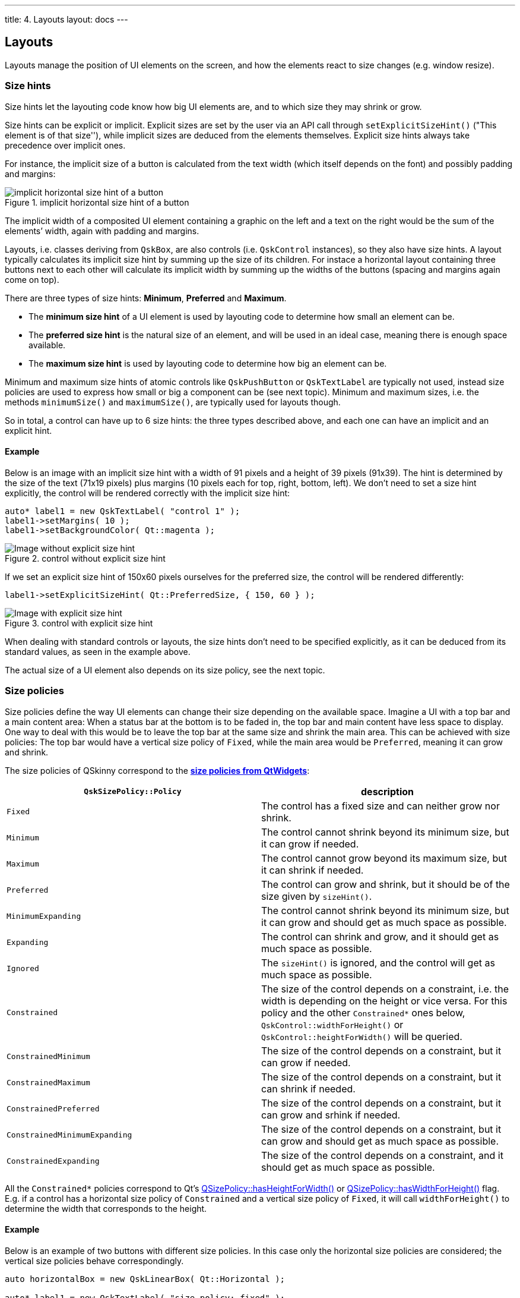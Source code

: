 ---
title: 4. Layouts
layout: docs
---

:doctitle: 4. Layouts
:notitle:

== Layouts

Layouts manage the position of UI elements on the screen, and how the
elements react to size changes (e.g. window resize).

=== Size hints

Size hints let the layouting code know how big UI elements are, and to
which size they may shrink or grow.

Size hints can be explicit or implicit. Explicit sizes are set by the
user via an API call through `setExplicitSizeHint()` ("This element is
of that size''), while implicit sizes are deduced from the elements
themselves. Explicit size hints always take precedence over implicit
ones.

For instance, the implicit size of a button is calculated from the
text width (which itself depends on the font) and possibly padding and
margins:

.implicit horizontal size hint of a button
image::../images/size-hints-calculation.png[implicit horizontal size hint of a button]

The implicit width of a composited UI element containing a
graphic on the left and a text on the right would be the sum of the elements’
width, again with padding and margins.

Layouts, i.e. classes deriving from `QskBox`, are also controls
(i.e. `QskControl` instances), so they also have size hints. A layout
typically calculates its implicit size hint by summing up the size of
its children. For instace a horizontal layout containing three buttons
next to each other will calculate its implicit width by summing up the
widths of the buttons (spacing and margins again come on top).

There are three types of size hints: *Minimum*, *Preferred* and
*Maximum*.

* The *minimum size hint* of a UI element is used by layouting code to
determine how small an element can be.
* The *preferred size hint* is the natural size of an element, and will
be used in an ideal case, meaning there is enough space available.
* The *maximum size hint* is used by layouting code to determine how big
an element can be.

Minimum and maximum size hints of atomic controls like `QskPushButton`
or `QskTextLabel` are typically not used, instead size policies are used
to express how small or big a component can be (see next topic).
Minimum and maximum sizes, i.e. the methods `minimumSize()` and
`maximumSize()`, are typically used for layouts though.

So in total, a control can have up to 6 size hints: the three types
described above, and each one can have an implicit and an explicit hint.

==== Example

Below is an image with an implicit size hint with a width of 91 pixels
and a height of 39 pixels (91x39). The hint is determined by the size of
the text (71x19 pixels) plus margins (10 pixels each for top, right,
bottom, left). We don’t need to set a size hint explicitly, the control
will be rendered correctly with the implicit size hint:

[source]
....
auto* label1 = new QskTextLabel( "control 1" );
label1->setMargins( 10 );
label1->setBackgroundColor( Qt::magenta );
....

.control without explicit size hint
image::../images/size-hints-1.png[Image without explicit size hint]

If we set an explicit size hint of 150x60 pixels ourselves for the
preferred size, the control will be rendered differently:

....
label1->setExplicitSizeHint( Qt::PreferredSize, { 150, 60 } );
....

.control with explicit size hint
image::../images/size-hints-2.png[Image with explicit size hint]

When dealing with standard controls or layouts, the size hints don’t
need to be specified explicitly, as it can be deduced from its standard
values, as seen in the example above.

The actual size of a UI element also depends on its size policy, see the
next topic.

=== Size policies

Size policies define the way UI elements can change their size depending
on the available space. Imagine a UI with a top bar and a main content
area: When a status bar at the bottom is to be faded in, the top bar and
main content have less space to display. One way to deal with this would
be to leave the top bar at the same size and shrink the main area. This
can be achieved with size policies: The top bar would have a vertical
size policy of `Fixed`, while the main area would be `Preferred`,
meaning it can grow and shrink.

The size policies of QSkinny correspond to the
*https://doc.qt.io/qt-5/qsizepolicy.html#Policy-enum[size policies from
QtWidgets]*:

[width="100%",cols="50%,50%",options="header",]
|=======================================================================
|`QskSizePolicy::Policy` |description
|`Fixed` |The control has a fixed size and can neither grow nor shrink.

|`Minimum` |The control cannot shrink beyond its minimum size, but it
can grow if needed.

|`Maximum` |The control cannot grow beyond its maximum size, but it can
shrink if needed.

|`Preferred` |The control can grow and shrink, but it should be of the
size given by `sizeHint()`.

|`MinimumExpanding` |The control cannot shrink beyond its minimum size,
but it can grow and should get as much space as possible.

|`Expanding` |The control can shrink and grow, and it should get as much
space as possible.

|`Ignored` |The `sizeHint()` is ignored, and the control will get as
much space as possible.

|`Constrained` |The size of the control depends on a constraint,
i.e. the width is depending on the height or vice versa. For this policy
and the other `Constrained*` ones below, `QskControl::widthForHeight()`
or `QskControl::heightForWidth()` will be queried.

|`ConstrainedMinimum` |The size of the control depends on a constraint,
but it can grow if needed.

|`ConstrainedMaximum` |The size of the control depends on a constraint,
but it can shrink if needed.

|`ConstrainedPreferred` |The size of the control depends on a
constraint, but it can grow and srhink if needed.

|`ConstrainedMinimumExpanding` |The size of the control depends on a
constraint, but it can grow and should get as much space as possible.

|`ConstrainedExpanding` |The size of the control depends on a
constraint, and it should get as much space as possible.
|=======================================================================

All the `Constrained*` policies correspond to Qt’s
https://doc.qt.io/qt-5/qsizepolicy.html#hasHeightForWidth[QSizePolicy::hasHeightForWidth()]
or
https://doc.qt.io/qt-5/qsizepolicy.html#hasWidthForHeight[QSizePolicy::hasWidthForHeight()]
flag. E.g. if a control has a horizontal size policy of `Constrained`
and a vertical size policy of `Fixed`, it will call `widthForHeight()`
to determine the width that corresponds to the height.

==== Example

Below is an example of two buttons with different size policies. In this
case only the horizontal size policies are considered; the vertical size
policies behave correspondingly.

[source]
....
auto horizontalBox = new QskLinearBox( Qt::Horizontal );

auto* label1 = new QskTextLabel( "size policy: fixed" );
label1->setSizePolicy( Qt::Horizontal, QskSizePolicy::Fixed );
horizontalBox->addItem( label1 );

auto* label2 = new QskTextLabel( "size policy: minimum" );
label2->setSizePolicy( Qt::Horizontal, QskSizePolicy::Minimum );
horizontalBox->addItem( label2 );
...
....

By default the width of the buttons is determined by its text plus its
margins:

.Size policies with preferred size
image::../images/size-policies-horizontal-minimum-1.png[Fixed vs. Minimum size policy]

After growing the window horizontally, the button with the Fixed
horizontal size policy keeps its width, while the button with the
Minimum policy will grow:

.Size policies when increasing window width
image::../images/size-policies-horizontal-minimum-2.png[Fixed vs. Minimum size policy]

When shrinking the window below its original size, both buttons stay
with their width: The one on the left because of its `Fixed` size policy,
and the one on the right because it won’t shrink below its original size
due to the `Minimum` size policy.

.Size policies when shrinking window width
image::../images/size-policies-horizontal-minimum-3.png[Fixed vs. Minimum size policy]

If we change the policy of the right button to `Preferred`, it will shrink
below its original size (even though the text is too wide now):

....
label2->setSizePolicy( Qt::Horizontal, QskSizePolicy::Preferred );
label2->setText( "size policy: preferred" );
....

.Size policies when changing to preferred size policy
image::../images/size-policies-horizontal-minimum-4.png[Fixed vs. Minimum size policy]

=== Types of layouts

There are different types of layouts that can group UI elements
together. Internally, layouts use the `layoutRect()` method to determine
the available space to place its children.

==== Linear layouts (QskLinearBox)

A linear layout can group elements either horizontally or vertically, as
in the images below.

[source]
....
auto horizontalBox = new QskLinearBox( Qt::Horizontal );

auto* label1 = new QskTextLabel( "control 1" );
horizontalBox->addItem( label1 );

auto* label2 = new QskTextLabel( "control 2" );
horizontalBox->addItem( label2 );

auto* label3 = new QskTextLabel( "control 3" );
horizontalBox->addItem( label3 );
...
....

.Horizontal layout
image::../images/layout-horizontal.png[Horizontal layout]

[source]
....
auto verticalBox = new QskLinearBox( Qt::Vertical );

auto* label1 = new QskTextLabel( "control 1" );
verticalBox->addItem( label1 );

auto* label2 = new QskTextLabel( "control 2" );
verticalBox->addItem( label2 );

auto* label3 = new QskTextLabel( "control 3" );
verticalBox->addItem( label3 );
...
....

.Vertical layout
image::../images/layout-vertical.png[Vertical layout]

==== Grid layouts (QskGridBox)

Grid layouts are like linear layouts, but 2 dimensional, and support
laying out UI controls in a grid, including spanning columns and rows.

[source]
....
auto* gridBox = new QskGridBox;

auto* label1 = new QskTextLabel( "control 1" );
gridBox->addItem( label1, 0, 0 ); // last two arguments are row and column

auto* label2 = new QskTextLabel( "control 2" );
gridBox->addItem( label2, 0, 1 );

auto* label3 = new QskTextLabel( "control 3" );
gridBox->addItem( label3, 0, 2 );

auto* label4 = new QskTextLabel( "control 4" );
gridBox->addItem( label4, 1, 0, 1, 2 ); // additional arguments are rowSpan and columnSpan

auto* label5 = new QskTextLabel( "control 5" );
gridBox->addItem( label5, 1, 2 );

auto* label6 = new QskTextLabel( "control 6" );
gridBox->addItem( label6, 2, 0 );

auto* label7 = new QskTextLabel( "control 7" );
gridBox->addItem( label7, 2, 1, 1, 2 );
....

.Grid layout
image::../images/layout-grid.png[Grid layout]

==== Stack layouts (QskStackBox)

Stack layouts allow for items to be arranged on top of each other.
Usually there is one current (visible) item, while the rest of the items
are hidden below the current one:

[source]
....
auto* stackBox = new QskStackBox;

auto* label1 = new QskTextLabel( "control 1" );
label1->setBackgroundColor( Qt::blue );
stackBox->addItem( label1 );

auto* label2 = new QskTextLabel( "control 2" );
label2->setBackgroundColor( Qt::cyan );
stackBox->addItem( label2 );

auto* label3 = new QskTextLabel( "control 3" );
label3->setBackgroundColor( Qt::magenta );
stackBox->addItem( label3 );

stackBox->setCurrentIndex( 2 );
...
....

.Stack layout (symbolized)
image::../images/layout-stack.png[Stack layout]

In this example, "control 3" is stacked on top of the blue and the
cyan control. Controls in a stacked layout can be of different sizes.

NOTE: The image above is just for illustrating purposes. In practice
the topmost control ("control 3" here) is completely covering the ones
below it.

==== QskControl::autoLayoutChildren()

When the `QskControl::autoLayoutChildren()` flag is set, the control will
recalculate the geometry of its children whenever the item is updating
its layout.

=== Stretch factors

Stretch factors allow layouts to keep a size ratio for their elements.
Let’s say a horizontal layout contains two elements, and when filling up
additional space, the second element should always have twice the width
of the first element. Then the first element should have a stretch
factor of 1 and the second element a factor of 2.

Stretch factors are set on the layout rather than on the controls
itself:

[source]
....
auto horizontalBox = new QskLinearBox( Qt::Horizontal );

auto* label1 = new QskTextLabel( "stretch factor 1" );
horizontalBox->addItem( label1 );
horizontalBox->setStretchFactor( label1, 1 );

auto* label2 = new QskTextLabel( "stretch factor 2" );
horizontalBox->addItem( label2 );
horizontalBox->setStretchFactor( label2, 2 );

...
....

When the layout has all the space it needs (but not more), both elements
are rendered with their preferred size:

.Stretch factors with preferred size
image::../images/stretch-factors-1.png[Stretch factors preferred size]

When the layout gets more width, the stretch factors come into play:

.A stretch factor of 1:2
image::../images/stretch-factors-2.png[Stretch factors increasing width]

No matter how wide the layout is, the aspect ratio of 1:2 will always be
kept, meaning that the label on the left will get 33% of the space, and
the label on the right 67%:

.A stretch factor of 1:2 with different widths
image::../images/stretch-factors-3.png[Stretch factors even more width]

Stretch factors in QSkinny are the same as in the Qt Graphics View
Framework, see
https://doc.qt.io/qt-5/qgraphicslinearlayout.html#stretch-factor-in-qgraphicslinearlayout[Stretch
Factor in QGraphicsLinearLayout].

=== Nesting layouts

In a real-world application it is typical to nest several layouts in
each other. The example below depicts a UI with a top bar and menu items
on the left:

.A UI with nested layouts
image::../images/nesting-layouts.png[Nested layouts]

The code to produce the above UI could look like this (setting colors
etc. omitted for brevity):

[source]
....
auto* outerBox = new QskLinearBox( Qt::Vertical );

auto* topBar = new QskLinearBox( Qt::Horizontal, outerBox );

auto* topLabel1 = new QskTextLabel( "top bar label 1", topBar );
auto* topLabel2 = new QskTextLabel( "top bar label 2", topBar );
auto* topLabel3 = new QskTextLabel( "top bar label 3", topBar );

auto* mainBox = new QskLinearBox( Qt::Horizontal, outerBox );

auto* menuBox = new QskLinearBox( Qt::Vertical, mainBox );

auto* menuLabel1 = new QskTextLabel( "menu 1", menuBox );
auto* menuLabel2 = new QskTextLabel( "menu 2", menuBox );
auto* menuLabel3 = new QskTextLabel( "menu 3", menuBox );

auto* mainText = new QskTextLabel( "here main area", mainBox );
...
....

Here we have an outer vertical layout which divides the content into a
top bar and a main box. The top bar itself consists of a horizontal
layout with 3 buttons, while the main area is split into a left part
with menu buttons and a right part for the main area. That left part
with the menu buttons is again a vertical layout.

The following diagram makes the layouts visible:

.The layout structure of the UI
image::../images/nesting-layouts-architecture.png[Nested layouts architecture]

=== Anchoring in QSkinny

TODO

